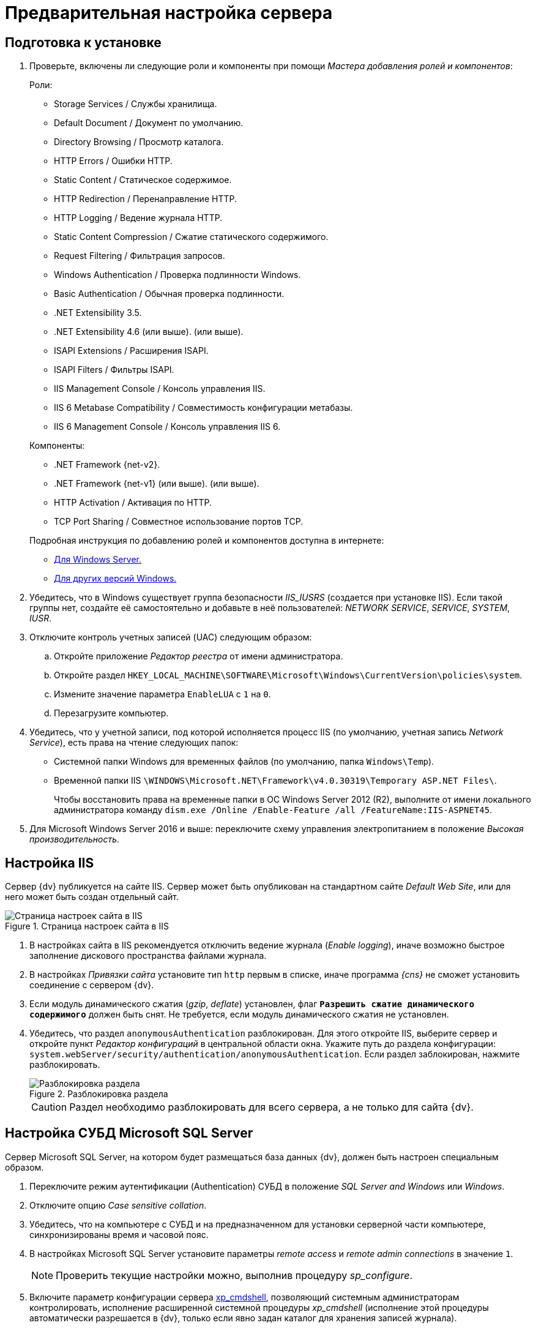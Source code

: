 = Предварительная настройка сервера

[#preconfigureSystem]
== Подготовка к установке

. Проверьте, включены ли следующие роли и компоненты при помощи _Мастера добавления ролей и компонентов_:
+
--
.Роли:
* Storage Services / Службы хранилища.
* Default Document / Документ по умолчанию.
* Directory Browsing / Просмотр каталога.
* HTTP Errors / Ошибки HTTP.
* Static Content / Статическое содержимое.
* HTTP Redirection / Перенаправление HTTP.
* HTTP Logging / Ведение журнала HTTP.
* Static Content Compression / Сжатие статического содержимого.
* Request Filtering / Фильтрация запросов.
* Windows Authentication / Проверка подлинности Windows.
* Basic Authentication / Обычная проверка подлинности.
* .NET Extensibility 3.5.
* .NET Extensibility 4.6 (или выше).
ifdef::asp[* {asp}]
(или выше).
* ISAPI Extensions / Расширения ISAPI.
* ISAPI Filters / Фильтры ISAPI.
* IIS Management Console / Консоль управления IIS.
* IIS 6 Metabase Compatibility / Совместимость конфигурации метабазы.
* IIS 6 Management Console / Консоль управления IIS 6.
--
+
--
.Компоненты:
* .NET Framework {net-v2}.
* .NET Framework {net-v1} (или выше).
ifdef::asp[* {asp}]
(или выше).
* HTTP Activation / Активация по HTTP.
* TCP Port Sharing / Совместное использование портов TCP.
--
+
--
.Подробная инструкция по добавлению ролей и компонентов доступна в интернете:
* https://docs.microsoft.com/ru-ru/windows-server/administration/server-manager/install-or-uninstall-roles-role-services-or-features#see-also[Для Windows Server.]
* https://www.windowscentral.com/how-manage-optional-features-windows-10[Для других версий Windows.]
--
+
. Убедитесь, что в Windows существует группа безопасности _IIS_IUSRS_ (создается при установке IIS). Если такой группы нет, создайте её самостоятельно и добавьте в неё пользователей: _NETWORK SERVICE_, _SERVICE_, _SYSTEM_, _IUSR_.
. Отключите контроль учетных записей (UAC) следующим образом:
.. Откройте приложение _Редактор реестра_ от имени администратора.
.. Откройте раздел `HKEY_LOCAL_MACHINE\SOFTWARE\Microsoft\Windows\CurrentVersion\policies\system`.
.. Измените значение параметра `EnableLUA` с `1` на `0`.
.. Перезагрузите компьютер.
. Убедитесь, что у учетной записи, под которой исполняется процесс IIS (по умолчанию, учетная запись _Network Service_), есть права на чтение следующих папок:
* Системной папки Windows для временных файлов (по умолчанию, папка `Windows\Temp`).
* Временной папки IIS `\WINDOWS\Microsoft.NET\Framework\v4.0.30319\Temporary ASP.NET Files\`.
+
Чтобы восстановить права на временные папки в ОС Windows Server 2012 (R2), выполните от имени локального администратора команду `dism.exe /Online /Enable-Feature /all /FeatureName:IIS-ASPNET45`.
+
. Для Microsoft Windows Server 2016 и выше: переключите схему управления электропитанием в положение _Высокая производительность_.

[#preconfigureServer]
== Настройка IIS

Сервер {dv} публикуется на сайте IIS. Сервер может быть опубликован на стандартном сайте _Default Web Site_, или для него может быть создан отдельный сайт.

.Страница настроек сайта в IIS
image::IISsettingsPage.png[Страница настроек сайта в IIS]

. В настройках сайта в IIS рекомендуется отключить ведение журнала (_Enable logging_), иначе возможно быстрое заполнение дискового пространства файлами журнала.
. В настройках _Привязки сайта_ установите тип `http` первым в списке, иначе программа _{cns}_ не сможет установить соединение с сервером {dv}.
. Если модуль динамического сжатия (_gzip_, _deflate_) установлен, флаг `*Разрешить сжатие динамического содержимого*` должен быть снят. Не требуется, если модуль динамического сжатия не установлен.
. Убедитесь, что раздел `anonymousAuthentication` разблокирован. Для этого откройте IIS, выберите сервер и откройте пункт _Редактор конфигураций_ в центральной области окна. Укажите путь до раздела конфигурации: `system.webServer/security/authentication/anonymousAuthentication`. Если раздел заблокирован, нажмите разблокировать.
+
.Разблокировка раздела
image::unlockAnonymous.png[Разблокировка раздела]
+
CAUTION: Раздел необходимо разблокировать для всего сервера, а не только для сайта {dv}.

[#msSql]
== Настройка СУБД Microsoft SQL Server

Сервер Microsoft SQL Server, на котором будет размещаться база данных {dv}, должен быть настроен специальным образом.

. Переключите режим аутентификации (Authentication) СУБД в положение _SQL Server and Windows_ или _Windows_.
. Отключите опцию _Case sensitive collation_.
. Убедитесь, что на компьютере с СУБД и на предназначенном для установки серверной части компьютере, синхронизированы время и часовой пояс.
. В настройках Microsoft SQL Server установите параметры _remote access_ и _remote admin connections_ в значение `1`.
+
[NOTE]
====
Проверить текущие настройки можно, выполнив процедуру _sp_configure_.
====
+
. Включите параметр конфигурации сервера http://msdn.microsoft.com/ru-ru/library/ms190693.aspx[xp_cmdshell], позволяющий системным администраторам контролировать, исполнение расширенной системной процедуры _xp_cmdshell_ (исполнение этой процедуры автоматически разрешается в {dv}, только если явно задан каталог для хранения записей журнала).
+
NOTE: Если данный параметр отключен, то процедура очистки журнала проводиться не будет.
+
. Убедитесь, что на сервере с Microsoft SQL Server открыт порт `1433` для подключения к СУБД.

[#pgSql]
== Настройка СУБД PostgreSQL

.Установите часовой пояс в настройках PostgreSQL.
. Откройте конфигурационный файл `C:\Program Files\PostgresPro\12\data\postgresql.conf` (используйте свой путь установки PostgreSQL).
. Измените значение параметров:
* _timezone_ на _Europe/Moscow_,
* _lc_messages_ на _en_US.UTF-8_.
. Сохраните изменения.
. Установите службу <<pgAgent,PgAgent>>.
. Если для подключения к PostgreSQL планируется использовать аутентификацию Windows, необходима <<pgSqlWindowsAuthentication,дополнительная настройка СУБД>>.

[#pgSqlWindowsAuthentication]
=== Настройка PostgreSQL для использования аутентификации Windows
[#users]
. Создайте в PostgreSQL пользователей и назначьте для пользователей соответствующие права:
.. Для работы
ifdef::platform[]
xref:ROOT:requirements-server-account.adoc[сервера {dv}],
endif::[]
ifndef::installguide[]
xref:platform:ROOT:requirements-server-account.adoc[сервера {dv}],
endif::[]
сервиса
ifdef::platform[]
xref:ROOT:requirements-full-text-account.adoc[полнотекстового поиска]
endif::[]
ifndef::installguide[]
xref:platform:ROOT:requirements-full-text-account.adoc[полнотекстового поиска]
endif::[]
и
ifdef::platform[]
xref:ROOT:requirements-file-service-account.adoc[файлового сервиса].
endif::[]
ifndef::installguide[]
xref:platform:ROOT:requirements-file-service-account.adoc[файлового сервиса].
endif::[]
+
Может использоваться одна учетная запись.
+
.. Пользователя, от имени которого будет выполняться инициализация БД при первоначальной настройке {dv} и последующее управление. Данному пользователю нужно предоставить права `SUPERUSER`.
.. Пользователя, от имени которого будет работать pgAgent.
+
Если имя доменной учетной записи пользователя или сервисной учетной записи содержит буквы верхнего регистра (например, `company\Sidorov.G`), в PostgreSQL необходимо добавить двух пользователей:
+
- С сохранением оригинального регистра в имени, а именно: `Sidorov.G`.
- С использованием букв только нижнего регистра, а именно: `sidorov.g`.
+
. В файл `pg_hba.conf` добавьте строки:
+
[source]
----
host all all all sspi map=mymap
host all all all md5
----
+
[#register]
. В файл `pg_ident.conf` добавьте строки сопоставления пользователей Windows с пользователями СУБД, созданными <<users,ранее>>:
+
[source]
----
mymap service@COMPANY service <.> <.>
mymap petrov.b@COMPANY petrov.b
mymap postgres@COMPANY postgres <.>
----
<.> имя-пользователя-в-домене@название-домена.
<.> service -- имя пользователя в СУБД PostgreSQL.
<.> Доменный пользователь, от имени которого будет запущен pgAgent.
+
. Запустите сервис PostgreSQL под учетной записью домена, в котором зарегистрированы пользователи из <<register,предыдущего>> шага.
. В настройках службы "PostgreSQL Scheduling Agent -- pgAgent" измените пользователя на доменного пользователя из шага <<register,ранее>> (в данном примере: postgres@COMPANY).
. Измените строку запуска службы "PostgreSQL Scheduling Agent -- pgAgent" в реестре, в ветке `{hklm}\SYSTEM\CurrentControlSet\Services\pgAgent`. В значении `user` нужно указать пользователя PostgreSQL из шага <<register,ранее>>. Например:
+
[source]
----
C:\PROGRA~2\pgAgent\bin\pgagent.exe RUN pgAgent host=localhost port=5432 user=postgres dbname=postgres
----
+
[TIP]
====
За более детальной информацией по использованию аутентификации Windows в PostgreSQL обратитесь к документации PostgreSQL или другим ресурсам.
====

[#pgAgent]
=== Установка службы PgAgent

. Службу _PgAgent_ предпочтительно устанавливать на сервер с СУБД PostgreSQL. https://www.pgadmin.org/docs/pgadmin4/4.x/pgagent_install.html[Отдельная установка] возможна, но не рекомендуется.
. Чтобы установить службу _PgAgent_, выполните шаги из официальной инструкции на https://www.pgadmin.org/docs/pgadmin4/dev/pgagent.html[данной странице].
. Служба _PgAgent_ может быть установлена на ОС Linux, Windows и macOS, см. инструкцию по загрузке пакетов установки _PgAgent_ на https://www.pgadmin.org/download/[официальном сайте].
. Далее установите _PgAgent_ на компьютер с ОС Windows согласно https://www.pgadmin.org/docs/pgadmin4/latest/pgagent_install.html[инструкции].
+
IMPORTANT: Устанавливайте _PgAgent_ после того, как завершена установка PostgreSQL.

[start=5]
.Затем выполните следующие шаги:
. Откройте файл `C:\Users\Пользователь,-запустивший-службу-pgAgent\AppData\Roaming\postgresql\pgpass.conf`.
. Добавьте в файл `pgpass.conf` строку:
+
[source]
----
адрес-сервера-PGSQL:порт:имя-базы:имя-пользователя:пароль-пользователя
----
+
В строке нужно указать свои значения для адреса сервера PostgreSQL, порта подключения, имени БД (`*` будет воспринято как все БД), имени и пароля пользователя, под которым выполняется подключение к серверу PostgreSQL.
+
. Запустите или перезапустите службу "PostgreSQL Scheduling Agent -- pgAgent".